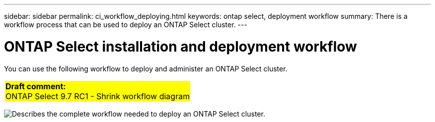 ---
sidebar: sidebar
permalink: ci_workflow_deploying.html
keywords: ontap select, deployment workflow
summary: There is a workflow process that can be used to deploy an ONTAP Select cluster.
---

= ONTAP Select installation and deployment workflow
:hardbreaks:
:nofooter:
:icons: font
:linkattrs:
:imagesdir: ./media/

// DP: October 30 - initial review

[.lead]
You can use the following workflow to deploy and administer an ONTAP Select cluster.

[cols="1"]
|===
|*Draft comment:*
ONTAP Select 9.7 RC1 - Shrink workflow diagram
{set:cellbgcolor:yellow}
|===

image:deploy_workflow.png[Describes the complete workflow needed to deploy an ONTAP Select cluster.]
